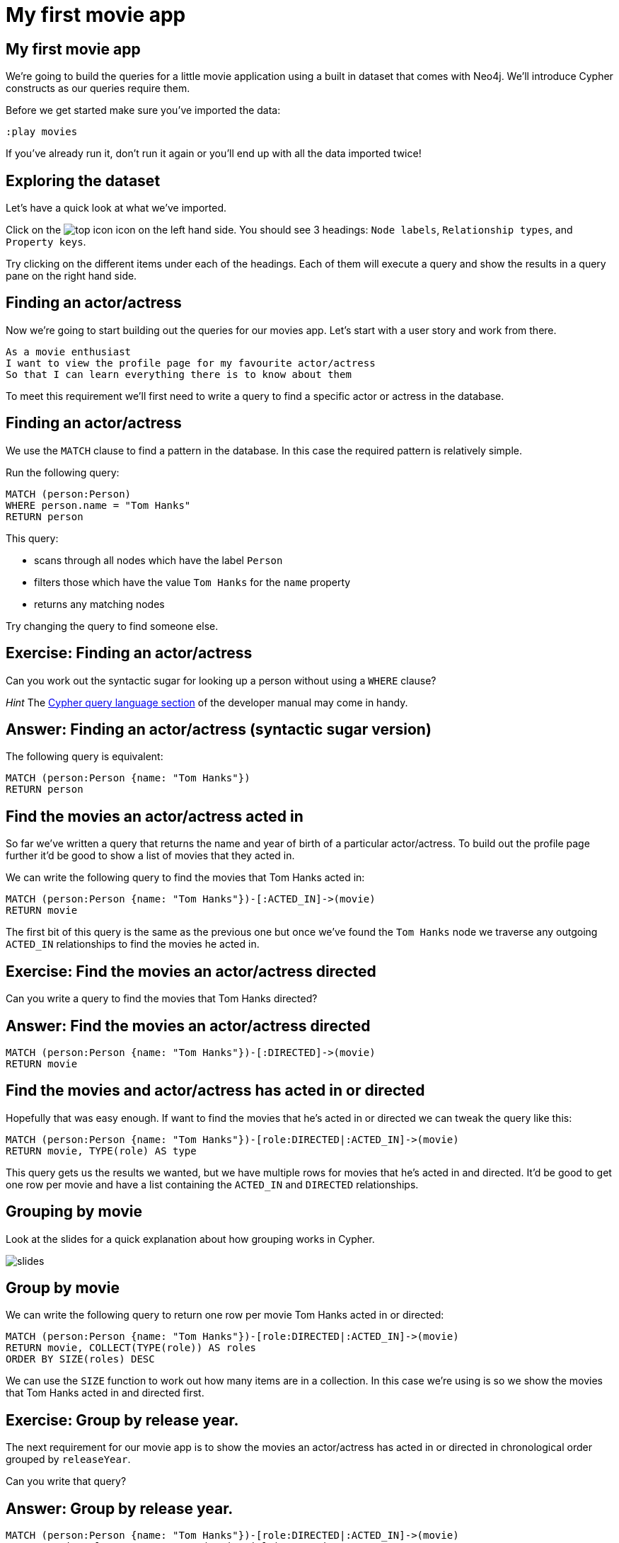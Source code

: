 = My first movie app

== My first movie app

We're going to build the queries for a little movie application using a built in dataset that comes with Neo4j.
We'll introduce Cypher constructs as our queries require them.

Before we get started make sure you've imported the data:

[source, cypher]
----
:play movies
----

If you've already run it, don't run it again or you'll end up with all the data imported twice!

== Exploring the dataset

Let's have a quick look at what we've imported.

Click on the image:{img}/top_icon.png[] icon on the left hand side.
You should see 3 headings: `Node labels`, `Relationship types`, and `Property keys`.

Try clicking on the different items under each of the headings.
Each of them will execute a query and show the results in a query pane on the right hand side.

== Finding an actor/actress

Now we're going to start building out the queries for our movies app.
Let's start with a user story and work from there.

[verse]
____
As a movie enthusiast
I want to view the profile page for my favourite actor/actress
So that I can learn everything there is to know about them
____

To meet this requirement we'll first need to write a query to find a specific actor or actress in the database.

== Finding an actor/actress

We use the `MATCH` clause to find a pattern in the database.
In this case the required pattern is relatively simple.

Run the following query:

[source, cypher]
----
MATCH (person:Person)
WHERE person.name = "Tom Hanks"
RETURN person
----

This query:

* scans through all nodes which have the label `Person`
* filters those which have the value `Tom Hanks` for the `name` property
* returns any matching nodes

Try changing the query to find someone else.

== Exercise: Finding an actor/actress

Can you work out the syntactic sugar for looking up a person without using a `WHERE` clause?

_Hint_ The link:https://neo4j.com/docs/developer-manual/current/cypher/#query-read[Cypher query language section] of the developer manual may come in handy.

== Answer: Finding an actor/actress (syntactic sugar version)

The following query is equivalent:

[source, cypher]
----
MATCH (person:Person {name: "Tom Hanks"})
RETURN person
----

== Find the movies an actor/actress acted in

So far we've written a query that returns the name and year of birth of a particular actor/actress.
To build out the profile page further it'd be good to show a list of movies that they acted in.

We can write the following query to find the movies that Tom Hanks acted in:

[source, cypher]
----
MATCH (person:Person {name: "Tom Hanks"})-[:ACTED_IN]->(movie)
RETURN movie
----

The first bit of this query is the same as the previous one but once we've found the `Tom Hanks` node we traverse any outgoing `ACTED_IN` relationships to find the movies he acted in.

== Exercise: Find the movies an actor/actress directed

Can you write a query to find the movies that Tom Hanks directed?

== Answer: Find the movies an actor/actress directed

[source, cypher]
----
MATCH (person:Person {name: "Tom Hanks"})-[:DIRECTED]->(movie)
RETURN movie
----

== Find the movies and actor/actress has acted in or directed

Hopefully that was easy enough.
If want to find the movies that he's acted in or directed we can tweak the query like this:

[source, cypher]
----
MATCH (person:Person {name: "Tom Hanks"})-[role:DIRECTED|:ACTED_IN]->(movie)
RETURN movie, TYPE(role) AS type
----

This query gets us the results we wanted, but we have multiple rows for movies that he's acted in and directed.
It'd be good to get one row per movie and have a list containing the `ACTED_IN` and `DIRECTED` relationships.

== Grouping by movie

Look at the slides for a quick explanation about how grouping works in Cypher.

image::{img}/slides.jpg[]

== Group by movie

We can write the following query to return one row per movie Tom Hanks acted in or directed:

[source, cypher]
----
MATCH (person:Person {name: "Tom Hanks"})-[role:DIRECTED|:ACTED_IN]->(movie)
RETURN movie, COLLECT(TYPE(role)) AS roles
ORDER BY SIZE(roles) DESC
----

We can use the `SIZE` function to work out how many items are in a collection.
In this case we're using is so we show the movies that Tom Hanks acted in and directed first.

== Exercise: Group by release year.

The next requirement for our movie app is to show the movies an actor/actress has acted in or directed in chronological order grouped by `releaseYear`.

Can you write that query?

== Answer: Group by release year.

[source, cypher]
----
MATCH (person:Person {name: "Tom Hanks"})-[role:DIRECTED|:ACTED_IN]->(movie)
RETURN movie.releaseYear, COLLECT(movie.title) AS movies
ORDER BY movie.releaseYear
----

You may have noticed that we have some duplicate movies in 1996 and 2011.
Those are the years that Tom Hanks acted in movies that he also directed.

We can fix the duplicate issue by using the `DISTINCT` keyword:

[source, cypher]
----
MATCH (person:Person {name: "Tom Hanks"})-[role:DIRECTED|:ACTED_IN]->(movie)
RETURN movie.releaseYear, COLLECT(DISTINCT movie.title) AS movies
ORDER BY movie.releaseYear
----

We have two movies which Tom Hanks has both acted in and directed.
Which one did he direct but not act in?

[source, cypher]
----
MATCH (person:Person {name: "Tom Hanks"})-[:DIRECTED]->(movie)
WHERE NOT (person)-[:ACTED_IN]->(movie)
RETURN movie
----

== Exercise: Acting but not directing

Can you find the movies that `Clint Eastwood` has acted in but not directed?
Bonus points if you can write a query which returns the number of movies matching that criteria.

_Hint_ Look at the aggregation section of the link:https://neo4j.com/docs/cypher-refcard/current/[Cypher refcard]

== Answer: Acting but not directing

[source, cypher]
----
MATCH (person:Person {name: "Clint Eastwood"})-[:ACTED_IN]->(movie)
WHERE NOT (person)-[:DIRECTED]->(movie)
RETURN movie
----

== Answer: Acting but not directing (count)

[source, cypher]
----
MATCH (person:Person {name: "Clint Eastwood"})-[:ACTED_IN]->(movie)
WHERE NOT (person)-[:DIRECTED]->(movie)
RETURN COUNT(*)
----
